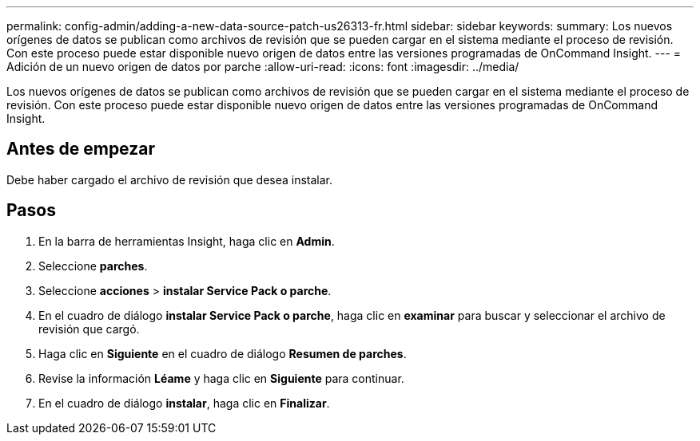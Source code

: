 ---
permalink: config-admin/adding-a-new-data-source-patch-us26313-fr.html 
sidebar: sidebar 
keywords:  
summary: Los nuevos orígenes de datos se publican como archivos de revisión que se pueden cargar en el sistema mediante el proceso de revisión. Con este proceso puede estar disponible nuevo origen de datos entre las versiones programadas de OnCommand Insight. 
---
= Adición de un nuevo origen de datos por parche
:allow-uri-read: 
:icons: font
:imagesdir: ../media/


[role="lead"]
Los nuevos orígenes de datos se publican como archivos de revisión que se pueden cargar en el sistema mediante el proceso de revisión. Con este proceso puede estar disponible nuevo origen de datos entre las versiones programadas de OnCommand Insight.



== Antes de empezar

Debe haber cargado el archivo de revisión que desea instalar.



== Pasos

. En la barra de herramientas Insight, haga clic en *Admin*.
. Seleccione *parches*.
. Seleccione *acciones* > *instalar Service Pack o parche*.
. En el cuadro de diálogo *instalar Service Pack o parche*, haga clic en *examinar* para buscar y seleccionar el archivo de revisión que cargó.
. Haga clic en *Siguiente* en el cuadro de diálogo *Resumen de parches*.
. Revise la información *Léame* y haga clic en *Siguiente* para continuar.
. En el cuadro de diálogo *instalar*, haga clic en *Finalizar*.

